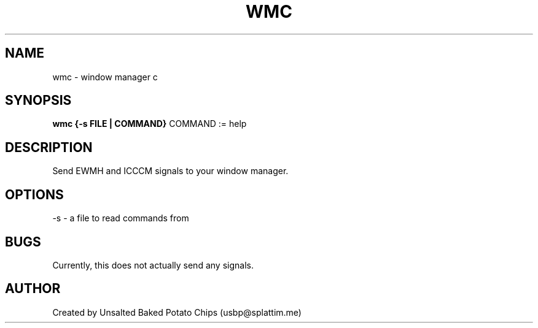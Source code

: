 .TH WMC 1 wmc\-VERSION
.SH NAME
wmc - window manager c
.SH SYNOPSIS
.B wmc {-s FILE | COMMAND}
COMMAND := help
.SH DESCRIPTION
Send EWMH and ICCCM signals to your window manager.
.SH OPTIONS
-s - a file to read commands from
.SH BUGS
Currently, this does not actually send any signals.
.SH AUTHOR
Created by Unsalted Baked Potato Chips (usbp@splattim.me)
